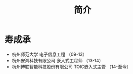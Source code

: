 #+HTML_HEAD: <link rel="stylesheet" type="text/css" href="./css/worg.css" />

#+TITLE: 简介

* 寿成承

- 杭州师范大学 电子信息工程 （09-13）
- 杭州安鸿科技有限公司 嵌入式工程师 （13-14）
- 杭州博联智能科技股份有限公司 TOIC嵌入式主管 （14-至今）



